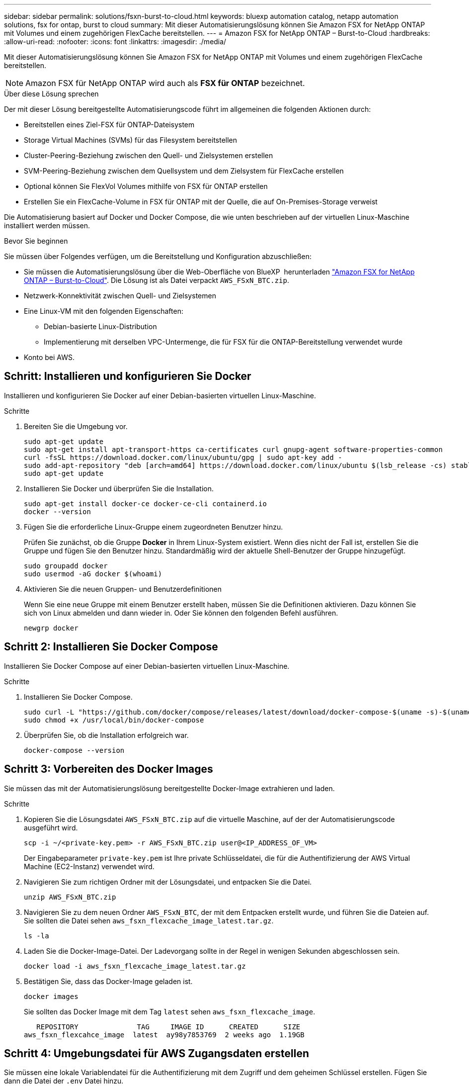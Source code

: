 ---
sidebar: sidebar 
permalink: solutions/fsxn-burst-to-cloud.html 
keywords: bluexp automation catalog, netapp automation solutions, fsx for ontap, burst to cloud 
summary: Mit dieser Automatisierungslösung können Sie Amazon FSX for NetApp ONTAP mit Volumes und einem zugehörigen FlexCache bereitstellen. 
---
= Amazon FSX for NetApp ONTAP – Burst-to-Cloud
:hardbreaks:
:allow-uri-read: 
:nofooter: 
:icons: font
:linkattrs: 
:imagesdir: ./media/


[role="lead"]
Mit dieser Automatisierungslösung können Sie Amazon FSX for NetApp ONTAP mit Volumes und einem zugehörigen FlexCache bereitstellen.


NOTE: Amazon FSX für NetApp ONTAP wird auch als *FSX für ONTAP* bezeichnet.

.Über diese Lösung sprechen
Der mit dieser Lösung bereitgestellte Automatisierungscode führt im allgemeinen die folgenden Aktionen durch:

* Bereitstellen eines Ziel-FSX für ONTAP-Dateisystem
* Storage Virtual Machines (SVMs) für das Filesystem bereitstellen
* Cluster-Peering-Beziehung zwischen den Quell- und Zielsystemen erstellen
* SVM-Peering-Beziehung zwischen dem Quellsystem und dem Zielsystem für FlexCache erstellen
* Optional können Sie FlexVol Volumes mithilfe von FSX für ONTAP erstellen
* Erstellen Sie ein FlexCache-Volume in FSX für ONTAP mit der Quelle, die auf On-Premises-Storage verweist


Die Automatisierung basiert auf Docker und Docker Compose, die wie unten beschrieben auf der virtuellen Linux-Maschine installiert werden müssen.

.Bevor Sie beginnen
Sie müssen über Folgendes verfügen, um die Bereitstellung und Konfiguration abzuschließen:

* Sie müssen die Automatisierungslösung über die Web-Oberfläche von BlueXP  herunterladen https://console.bluexp.netapp.com/automationCatalog["Amazon FSX for NetApp ONTAP – Burst-to-Cloud"^]. Die Lösung ist als Datei verpackt `AWS_FSxN_BTC.zip`.
* Netzwerk-Konnektivität zwischen Quell- und Zielsystemen
* Eine Linux-VM mit den folgenden Eigenschaften:
+
** Debian-basierte Linux-Distribution
** Implementierung mit derselben VPC-Untermenge, die für FSX für die ONTAP-Bereitstellung verwendet wurde


* Konto bei AWS.




== Schritt: Installieren und konfigurieren Sie Docker

Installieren und konfigurieren Sie Docker auf einer Debian-basierten virtuellen Linux-Maschine.

.Schritte
. Bereiten Sie die Umgebung vor.
+
[source, cli]
----
sudo apt-get update
sudo apt-get install apt-transport-https ca-certificates curl gnupg-agent software-properties-common
curl -fsSL https://download.docker.com/linux/ubuntu/gpg | sudo apt-key add -
sudo add-apt-repository "deb [arch=amd64] https://download.docker.com/linux/ubuntu $(lsb_release -cs) stable"
sudo apt-get update
----
. Installieren Sie Docker und überprüfen Sie die Installation.
+
[source, cli]
----
sudo apt-get install docker-ce docker-ce-cli containerd.io
docker --version
----
. Fügen Sie die erforderliche Linux-Gruppe einem zugeordneten Benutzer hinzu.
+
Prüfen Sie zunächst, ob die Gruppe *Docker* in Ihrem Linux-System existiert. Wenn dies nicht der Fall ist, erstellen Sie die Gruppe und fügen Sie den Benutzer hinzu. Standardmäßig wird der aktuelle Shell-Benutzer der Gruppe hinzugefügt.

+
[source, cli]
----
sudo groupadd docker
sudo usermod -aG docker $(whoami)
----
. Aktivieren Sie die neuen Gruppen- und Benutzerdefinitionen
+
Wenn Sie eine neue Gruppe mit einem Benutzer erstellt haben, müssen Sie die Definitionen aktivieren. Dazu können Sie sich von Linux abmelden und dann wieder in. Oder Sie können den folgenden Befehl ausführen.

+
[source, cli]
----
newgrp docker
----




== Schritt 2: Installieren Sie Docker Compose

Installieren Sie Docker Compose auf einer Debian-basierten virtuellen Linux-Maschine.

.Schritte
. Installieren Sie Docker Compose.
+
[source, cli]
----
sudo curl -L "https://github.com/docker/compose/releases/latest/download/docker-compose-$(uname -s)-$(uname -m)" -o /usr/local/bin/docker-compose
sudo chmod +x /usr/local/bin/docker-compose
----
. Überprüfen Sie, ob die Installation erfolgreich war.
+
[source, cli]
----
docker-compose --version
----




== Schritt 3: Vorbereiten des Docker Images

Sie müssen das mit der Automatisierungslösung bereitgestellte Docker-Image extrahieren und laden.

.Schritte
. Kopieren Sie die Lösungsdatei `AWS_FSxN_BTC.zip` auf die virtuelle Maschine, auf der der Automatisierungscode ausgeführt wird.
+
[source, cli]
----
scp -i ~/<private-key.pem> -r AWS_FSxN_BTC.zip user@<IP_ADDRESS_OF_VM>
----
+
Der Eingabeparameter `private-key.pem` ist Ihre private Schlüsseldatei, die für die Authentifizierung der AWS Virtual Machine (EC2-Instanz) verwendet wird.

. Navigieren Sie zum richtigen Ordner mit der Lösungsdatei, und entpacken Sie die Datei.
+
[source, cli]
----
unzip AWS_FSxN_BTC.zip
----
. Navigieren Sie zu dem neuen Ordner `AWS_FSxN_BTC`, der mit dem Entpacken erstellt wurde, und führen Sie die Dateien auf. Sie sollten die Datei sehen `aws_fsxn_flexcache_image_latest.tar.gz`.
+
[source, cli]
----
ls -la
----
. Laden Sie die Docker-Image-Datei. Der Ladevorgang sollte in der Regel in wenigen Sekunden abgeschlossen sein.
+
[source, cli]
----
docker load -i aws_fsxn_flexcache_image_latest.tar.gz
----
. Bestätigen Sie, dass das Docker-Image geladen ist.
+
[source, cli]
----
docker images
----
+
Sie sollten das Docker Image mit dem Tag `latest` sehen `aws_fsxn_flexcache_image`.

+
[listing]
----
   REPOSITORY              TAG     IMAGE ID      CREATED      SIZE
aws_fsxn_flexcahce_image  latest  ay98y7853769  2 weeks ago  1.19GB
----




== Schritt 4: Umgebungsdatei für AWS Zugangsdaten erstellen

Sie müssen eine lokale Variablendatei für die Authentifizierung mit dem Zugriff und dem geheimen Schlüssel erstellen. Fügen Sie dann die Datei der `.env` Datei hinzu.

.Schritte
. Erstellen Sie die `awsauth.env` Datei an folgendem Speicherort:
+
`path/to/env-file/awsauth.env`

. Fügen Sie der Datei folgenden Inhalt hinzu:
+
[listing]
----
access_key=<>
secret_key=<>
----
+
Das Format *muss* genau wie oben dargestellt sein, ohne Leerzeichen zwischen `key` und `value`.

. Fügen Sie den absoluten Dateipfad mithilfe der Variablen zur Datei `AWS_CREDS` hinzu `.env`. Beispiel:
+
`AWS_CREDS=path/to/env-file/awsauth.env`





== Schritt 5: Erstellen Sie ein externes Volume

Sie benötigen ein externes Volume, um sicherzustellen, dass die Terraform-Statusdateien und andere wichtige Dateien persistent sind. Diese Dateien müssen für Terraform verfügbar sein, um den Workflow und die Implementierungen auszuführen.

.Schritte
. Erstellen Sie ein externes Volume außerhalb von Docker Compose.
+
Stellen Sie sicher, dass Sie den Volume-Namen (letzten Parameter) auf den entsprechenden Wert aktualisieren, bevor Sie den Befehl ausführen.

+
[source, cli]
----
docker volume create aws_fsxn_volume
----
. Fügen Sie den Pfad zum externen Volume zur Umgebungsdatei mit dem folgenden Befehl hinzu `.env`:
+
`PERSISTENT_VOL=path/to/external/volume:/volume_name`

+
Denken Sie daran, den vorhandenen Dateiinhalt und die Doppelpunkt-Formatierung beizubehalten. Beispiel:

+
[source, cli]
----
PERSISTENT_VOL=aws_fsxn_volume:/aws_fsxn_flexcache
----
+
Stattdessen können Sie eine NFS-Freigabe mit einem Befehl wie dem folgenden als externes Volume hinzufügen:

+
`PERSISTENT_VOL=nfs/mnt/document:/aws_fsx_flexcache`

. Aktualisieren Sie die Terraform-Variablen.
+
.. Navigieren Sie zum Ordner `aws_fsxn_variables`.
.. Bestätigen Sie, dass die folgenden beiden Dateien vorhanden sind: `terraform.tfvars` Und `variables.tf`.
.. Aktualisieren Sie die Werte in `terraform.tfvars`, wie für Ihre Umgebung erforderlich.
+
Weitere Informationen finden Sie unter https://registry.terraform.io/providers/hashicorp/aws/latest/docs/resources/fsx_ontap_file_system["Terraform-Ressource: aws_fsx_ONTAP_File_System"^] .







== Schritt 6: Bereitstellung von Amazon FSX für NetApp ONTAP und FlexCache

Sie können Amazon FSX für NetApp ONTAP und FlexCache bereitstellen.

.Schritte
. Navigieren Sie zum Ordner root (AWS_FSXN_BTC), und geben Sie den Provisionierungsbefehl aus.
+
[source, cli]
----
docker-compose -f docker-compose-provision.yml up
----
+
Mit diesem Befehl werden zwei Container erstellt. Der erste Container implementiert FSX for ONTAP, der zweite Container erstellt Cluster-Peering, SVM-Peering, Ziel-Volume und FlexCache.

. Monitoring des Bereitstellungsprozesses
+
[source, cli]
----
docker-compose -f docker-compose-provision.yml logs -f
----
+
Dieser Befehl gibt Ihnen die Ausgabe in Echtzeit, wurde aber so konfiguriert, dass die Protokolle durch die Datei erfasst `deployment.log` werden. Sie können den Namen dieser Protokolldateien ändern, indem Sie die Datei bearbeiten `.env` und die Variablen aktualisieren `DEPLOYMENT_LOGS`.





== Schritt 7: Amazon FSX for NetApp ONTAP und FlexCache zerstören

Sie können optional Amazon FSX for NetApp ONTAP und FlexCache löschen und entfernen.

. Setzen Sie die Variable `flexcache_operation` in der `terraform.tfvars` Datei auf "Destroy".
. Navigieren Sie zum Ordner root (AWS_FSXN_BTC), und geben Sie den folgenden Befehl ein.
+
[source, cli]
----
docker-compose -f docker-compose-destroy.yml up
----
+
Mit diesem Befehl werden zwei Container erstellt. Der erste Container löscht FlexCache und der zweite Container löscht FSX für ONTAP.

. Monitoring des Bereitstellungsprozesses
+
[source, cli]
----
docker-compose -f docker-compose-destroy.yml logs -f
----

